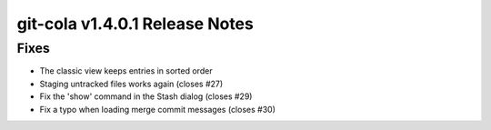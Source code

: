 git-cola v1.4.0.1 Release Notes
===============================

Fixes
-----
* The classic view keeps entries in sorted order
* Staging untracked files works again (closes #27)
* Fix the 'show' command in the Stash dialog (closes #29)
* Fix a typo when loading merge commit messages (closes #30)
